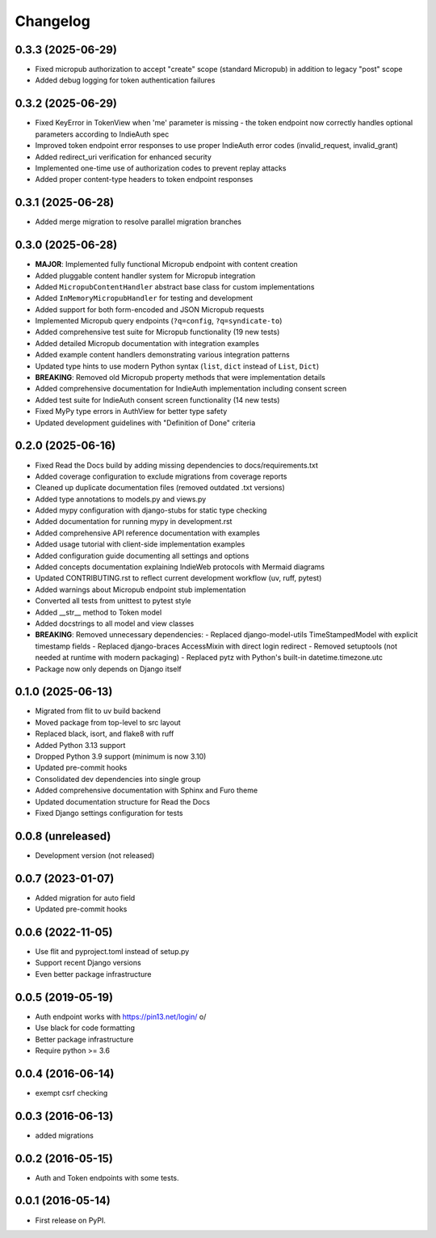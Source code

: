 .. :changelog:

Changelog
=========

0.3.3 (2025-06-29)
------------------
* Fixed micropub authorization to accept "create" scope (standard Micropub) in addition to legacy "post" scope
* Added debug logging for token authentication failures

0.3.2 (2025-06-29)
------------------
* Fixed KeyError in TokenView when 'me' parameter is missing - the token endpoint now correctly handles optional parameters according to IndieAuth spec
* Improved token endpoint error responses to use proper IndieAuth error codes (invalid_request, invalid_grant)
* Added redirect_uri verification for enhanced security
* Implemented one-time use of authorization codes to prevent replay attacks
* Added proper content-type headers to token endpoint responses

0.3.1 (2025-06-28)
------------------
* Added merge migration to resolve parallel migration branches

0.3.0 (2025-06-28)
------------------
* **MAJOR**: Implemented fully functional Micropub endpoint with content creation
* Added pluggable content handler system for Micropub integration
* Added ``MicropubContentHandler`` abstract base class for custom implementations
* Added ``InMemoryMicropubHandler`` for testing and development
* Added support for both form-encoded and JSON Micropub requests
* Implemented Micropub query endpoints (``?q=config``, ``?q=syndicate-to``)
* Added comprehensive test suite for Micropub functionality (19 new tests)
* Added detailed Micropub documentation with integration examples
* Added example content handlers demonstrating various integration patterns
* Updated type hints to use modern Python syntax (``list``, ``dict`` instead of ``List``, ``Dict``)
* **BREAKING**: Removed old Micropub property methods that were implementation details
* Added comprehensive documentation for IndieAuth implementation including consent screen
* Added test suite for IndieAuth consent screen functionality (14 new tests)
* Fixed MyPy type errors in AuthView for better type safety
* Updated development guidelines with "Definition of Done" criteria

0.2.0 (2025-06-16)
------------------
* Fixed Read the Docs build by adding missing dependencies to docs/requirements.txt
* Added coverage configuration to exclude migrations from coverage reports
* Cleaned up duplicate documentation files (removed outdated .txt versions)
* Added type annotations to models.py and views.py
* Added mypy configuration with django-stubs for static type checking
* Added documentation for running mypy in development.rst
* Added comprehensive API reference documentation with examples
* Added usage tutorial with client-side implementation examples
* Added configuration guide documenting all settings and options
* Added concepts documentation explaining IndieWeb protocols with Mermaid diagrams
* Updated CONTRIBUTING.rst to reflect current development workflow (uv, ruff, pytest)
* Added warnings about Micropub endpoint stub implementation
* Converted all tests from unittest to pytest style
* Added __str__ method to Token model
* Added docstrings to all model and view classes
* **BREAKING**: Removed unnecessary dependencies:
  - Replaced django-model-utils TimeStampedModel with explicit timestamp fields
  - Replaced django-braces AccessMixin with direct login redirect
  - Removed setuptools (not needed at runtime with modern packaging)
  - Replaced pytz with Python's built-in datetime.timezone.utc
* Package now only depends on Django itself

0.1.0 (2025-06-13)
------------------
* Migrated from flit to uv build backend
* Moved package from top-level to src layout
* Replaced black, isort, and flake8 with ruff
* Added Python 3.13 support
* Dropped Python 3.9 support (minimum is now 3.10)
* Updated pre-commit hooks
* Consolidated dev dependencies into single group
* Added comprehensive documentation with Sphinx and Furo theme
* Updated documentation structure for Read the Docs
* Fixed Django settings configuration for tests

0.0.8 (unreleased)
------------------
* Development version (not released)

0.0.7 (2023-01-07)
------------------
* Added migration for auto field
* Updated pre-commit hooks

0.0.6 (2022-11-05)
------------------
* Use flit and pyproject.toml instead of setup.py
* Support recent Django versions
* Even better package infrastructure

0.0.5 (2019-05-19)
------------------
* Auth endpoint works with https://pin13.net/login/ \o/
* Use black for code formatting
* Better package infrastructure
* Require python >= 3.6

0.0.4 (2016-06-14)
------------------
* exempt csrf checking

0.0.3 (2016-06-13)
------------------
* added migrations

0.0.2 (2016-05-15)
------------------
* Auth and Token endpoints with some tests.

0.0.1 (2016-05-14)
------------------
* First release on PyPI.
